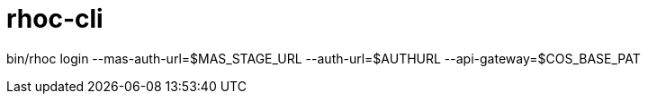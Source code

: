 = rhoc-cli

bin/rhoc login --mas-auth-url=$MAS_STAGE_URL --auth-url=$AUTHURL --api-gateway=$COS_BASE_PAT